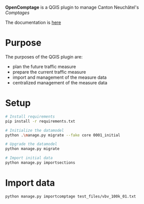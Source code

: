 *OpenComptage* is a QGIS plugin to manage Canton Neuchâtel's /Comptages/

The documentation is [[https://opengisch.github.io/OpenComptage/][here]]

* Purpose
  The purposes of the QGIS plugin are:
  - plan the future traffic measure
  - prepare the current traffic measure
  - import and management of the measure data
  - centralized management of the measure data

* Setup
  #+BEGIN_SRC bash
    # Install requirements
    pip install -r requirements.txt

    # Initialize the datamodel
    python .\manage.py migrate --fake core 0001_initial

    # Upgrade the datamodel
    python manage.py migrate

    # Import initial data
    python manage.py importsections

  #+END_SRC

* Import data
  #+BEGIN_SRC bash
    python manage.py importcomptage test_files/vbv_100k_01.txt
  #+END_SRC

